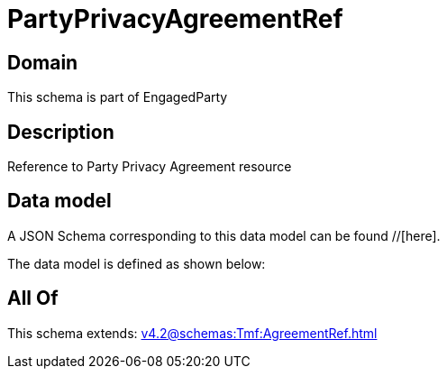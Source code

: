 = PartyPrivacyAgreementRef

[#domain]
== Domain

This schema is part of EngagedParty

[#description]
== Description
Reference to Party Privacy Agreement resource


[#data_model]
== Data model

A JSON Schema corresponding to this data model can be found //[here].



The data model is defined as shown below:


[#all_of]
== All Of

This schema extends: xref:v4.2@schemas:Tmf:AgreementRef.adoc[]
